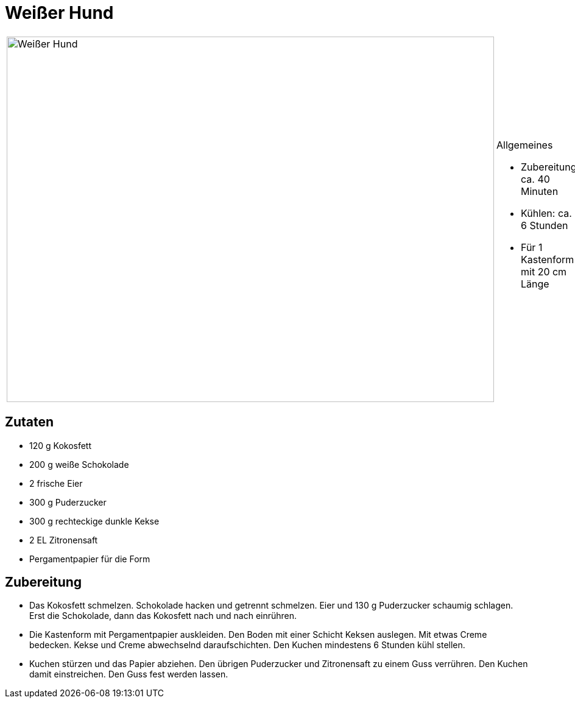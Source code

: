 = Weißer Hund


[cols="1,1", frame="none", grid="none"]
|===
a|image::weisser_hund.jpg[Weißer Hund,width=800,height=600,pdfwidth=80%,align="center"]
a|.Allgemeines
* Zubereitung: ca. 40 Minuten
* Kühlen: ca. 6 Stunden
* Für 1 Kastenform mit 20 cm Länge
|===

== Zutaten

* 120 g Kokosfett
* 200 g weiße Schokolade
* 2 frische Eier
* 300 g Puderzucker
* 300 g rechteckige dunkle Kekse
* 2 EL Zitronensaft
* Pergamentpapier für die Form

== Zubereitung

* Das Kokosfett schmelzen. Schokolade hacken und getrennt schmelzen.
Eier und 130 g Puderzucker schaumig schlagen. Erst die Schokolade, dann
das Kokosfett nach und nach einrühren.
* Die Kastenform mit Pergamentpapier auskleiden. Den Boden mit einer
Schicht Keksen auslegen. Mit etwas Creme bedecken. Kekse und Creme
abwechselnd daraufschichten. Den Kuchen mindestens 6 Stunden kühl
stellen.
* Kuchen stürzen und das Papier abziehen. Den übrigen Puderzucker und
Zitronensaft zu einem Guss verrühren. Den Kuchen damit einstreichen. Den
Guss fest werden lassen.